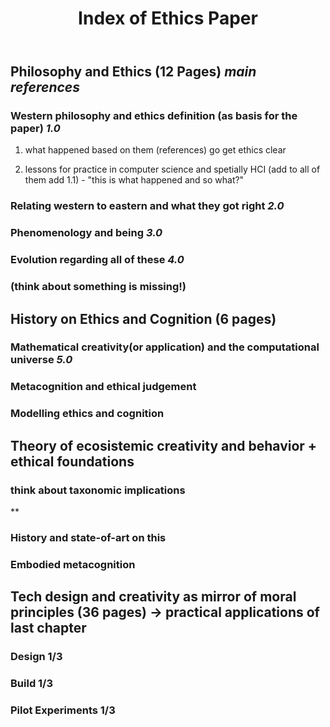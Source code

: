 #+TITLE: Index of Ethics Paper

** Philosophy and Ethics (12 Pages) [[main references]]
*** Western philosophy and ethics definition (as basis for the paper) [[1.0]]
**** what happened based on them (references) go get ethics clear
**** lessons for practice in computer science and spetially HCI (add to all of them add 1.1) - "this is what happened and so what?"
*** Relating western to eastern and what they got right [[2.0]]
*** Phenomenology and being [[3.0]]
*** Evolution regarding all of these [[4.0]]
*** (think about something is missing!)
** History on Ethics and Cognition (6 pages)
*** Mathematical creativity(or application) and the computational universe [[5.0]]
*** Metacognition and ethical judgement
*** Modelling ethics and cognition
** Theory of ecosistemic creativity and behavior + ethical foundations
*** think about taxonomic implications
**
*** History and state-of-art on this
*** Embodied metacognition
** Tech design and creativity as mirror of moral principles (36 pages) -> practical applications of last chapter
*** Design 1/3
*** Build 1/3
*** Pilot Experiments 1/3
